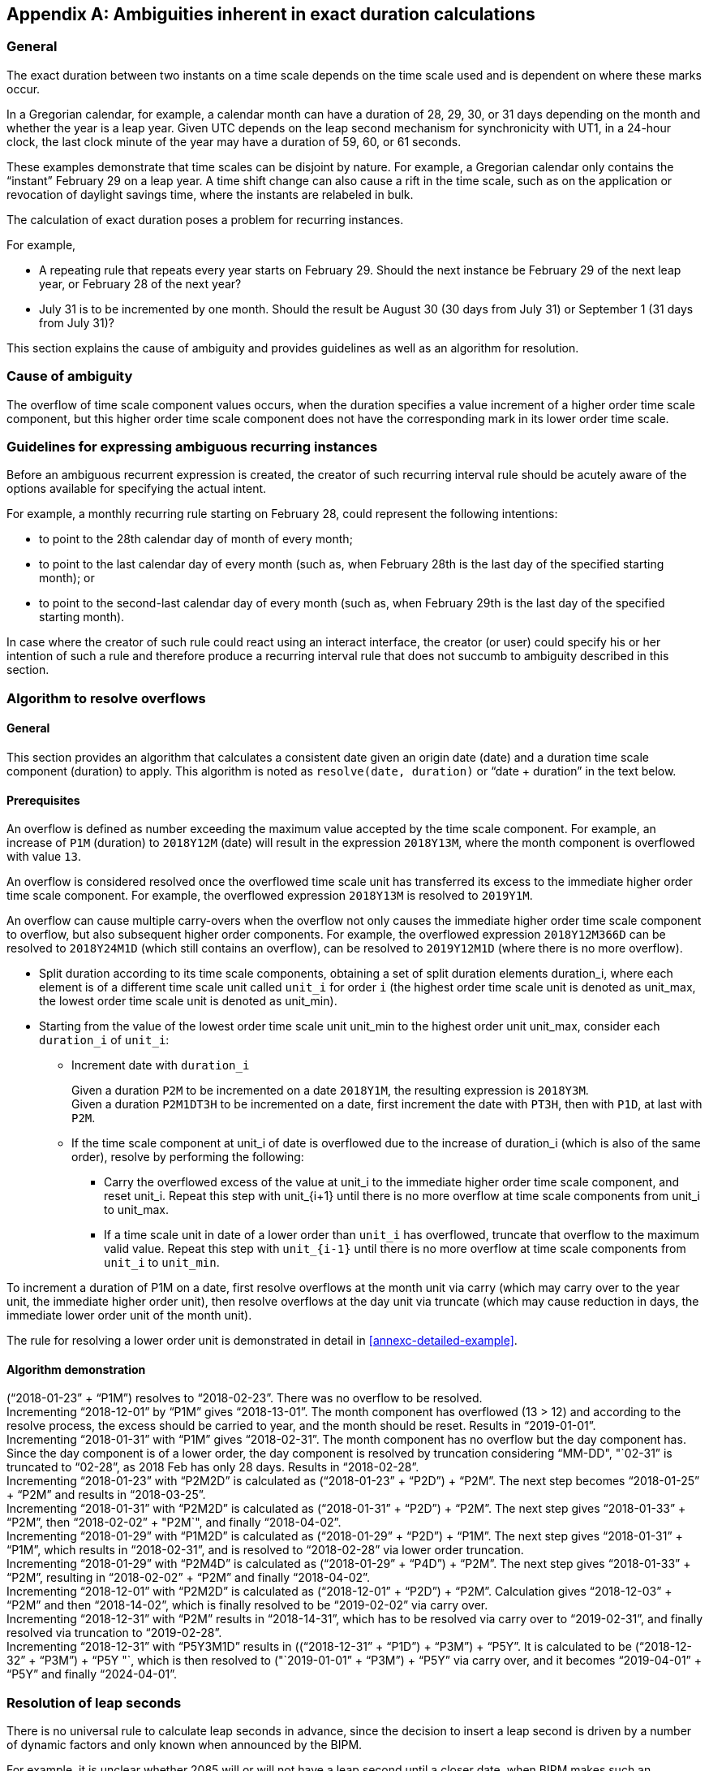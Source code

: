 
[[annexc]]
[appendix,obligation=informative]
== Ambiguities inherent in exact duration calculations

=== General

The exact duration between two instants on a time scale depends on the
time scale used and is dependent on where these marks occur.

In a Gregorian calendar, for example, a calendar month can have a
duration of 28, 29, 30, or 31 days depending on the month and whether
the year is a leap year. Given UTC depends on the leap second mechanism
for synchronicity with UT1, in a 24-hour clock, the last clock minute
of the year may have a duration of 59, 60, or 61 seconds.

These examples demonstrate that time scales can be disjoint by nature.
For example, a Gregorian calendar only contains the "`instant`" February
29 on a leap year. A time shift change can also cause a rift in the
time scale, such as on the application or revocation of daylight
savings time, where the instants are relabeled in bulk.

The calculation of exact duration poses a problem for recurring
instances.

For example,

* A repeating rule that repeats every year starts on February 29.
Should the next instance be February 29 of the next leap year, or
February 28 of the next year?

* July 31 is to be incremented by one month. Should the result be
August 30 (30 days from July 31) or September 1 (31 days from July 31)?

This section explains the cause of ambiguity and provides guidelines
as well as an algorithm for resolution.



=== Cause of ambiguity

The overflow of time scale component values occurs, when the duration
specifies a value increment of a higher order time scale component, but
this higher order time scale component does not have the corresponding
mark in its lower order time scale.


=== Guidelines for expressing ambiguous recurring instances

Before an ambiguous recurrent expression is created, the creator
of such recurring interval rule should be acutely aware of the
options available for specifying the actual intent.

For example, a monthly recurring rule starting on February 28,
could represent the following intentions:

* to point to the 28th calendar day of month of every month;

* to point to the last calendar day of every month (such as, when
February 28th is the last day of the specified starting month); or

* to point to the second-last calendar day of every month (such as,
when February 29th is the last day of the specified starting month).


In case where the creator of such rule could react using an interact
interface, the creator (or user) could specify his or her intention of
such a rule and therefore produce a recurring interval rule that does
not succumb to ambiguity described in this section.


[[annexc-algorithm]]
=== Algorithm to resolve overflows


==== General

This section provides an algorithm that calculates a consistent date
given an origin date (date) and a duration time scale component
(duration) to apply. This algorithm is noted as `resolve(date, duration)`
or "`date + duration`" in the text below.


==== Prerequisites

An overflow is defined as number exceeding the maximum value accepted
by the time scale component. For example, an increase of `P1M`
(duration) to `2018Y12M` (date) will result in the expression
`2018Y13M`, where the month component is overflowed with value `13`.

An overflow is considered resolved once the overflowed time scale unit
has transferred its excess to the immediate higher order time scale
component. For example, the overflowed expression `2018Y13M` is
resolved to `2019Y1M`.

An overflow can cause multiple carry-overs when the overflow not only
causes the immediate higher order time scale component to overflow, but
also subsequent higher order components. For example, the overflowed
expression `2018Y12M366D` can be resolved to `2018Y24M1D` (which still
contains an overflow), can be resolved to `2019Y12M1D` (where there is
no more overflow).

* Split duration according to its time scale components, obtaining a
set of split duration elements duration_i, where each element is of a
different time scale unit called `unit_i` for order `i` (the highest order
time scale unit is denoted as unit_max, the lowest order time scale
unit is denoted as unit_min).

* Starting from the value of the lowest order time scale unit unit_min
to the highest order unit unit_max, consider each `duration_i` of `unit_i`:

** Increment date with `duration_i`
+
[example]
Given a duration `P2M` to be incremented on a date `2018Y1M`, the resulting
expression is `2018Y3M`.
+
[example]
Given a duration `P2M1DT3H` to be incremented on a date, first increment
the date with `PT3H`, then with `P1D`, at last with `P2M`.

** If the time scale component at unit_i of date is overflowed due to
the increase of duration_i (which is also of the same order), resolve
by performing the following:

*** Carry the overflowed excess of the value at unit_i to the immediate
higher order time scale component, and reset unit_i. Repeat this step
with unit_{i+1} until there is no more overflow at time scale
components from unit_i to unit_max.

*** If a time scale unit in date of a lower order than `unit_i` has
overflowed, truncate that overflow to the maximum valid value. Repeat
this step with `unit_{i-1}` until there is no more overflow at time scale
components from `unit_i` to `unit_min`.

[example]
To increment a duration of P1M on a date, first resolve overflows at
the month unit via carry (which may carry over to the year unit, the
immediate higher order unit), then resolve overflows at the day unit
via truncate (which may cause reduction in days, the immediate lower
order unit of the month unit).

The rule for resolving a lower order unit is demonstrated in detail in
<<annexc-detailed-example>>.


[[annexc-demo]]
==== Algorithm demonstration


[example]
("`2018-01-23`" + "`P1M`") resolves to "`2018-02-23`". There was no overflow
to be resolved.


[example]
Incrementing "`2018-12-01`" by "`P1M`" gives "`2018-13-01`". The month
component has overflowed (13 > 12) and according to the resolve
process, the excess should be carried to year, and the month should be
reset. Results in "`2019-01-01`".


[example]
Incrementing "`2018-01-31`" with "`P1M`" gives "`2018-02-31`". The month
component has no overflow but the day component has. Since the day
component is of a lower order, the day component is resolved by
truncation considering "`MM-DD", "`02-31`" is truncated to "`02-28`", as
2018 Feb has only 28 days. Results in "`2018-02-28`".


[example]
Incrementing "`2018-01-23`" with "`P2M2D`" is calculated as
("`2018-01-23`" + "`P2D`") + "`P2M`".
The next step becomes "`2018-01-25`" + "`P2M`" and results
in "`2018-03-25`".


[example]
Incrementing "`2018-01-31`" with "`P2M2D`" is calculated as
("`2018-01-31`" + "`P2D`") + "`P2M`".
The next step gives "`2018-01-33`" + "`P2M`", then
"`2018-02-02`" + "P2M`", and finally "`2018-04-02`".


[example]
Incrementing "`2018-01-29`" with "`P1M2D`" is calculated as
("`2018-01-29`" + "`P2D`") + "`P1M`".
The next step gives "`2018-01-31`" + "`P1M`",
which results in "`2018-02-31`", and is resolved to "`2018-02-28`" via lower order truncation.


[example]
Incrementing "`2018-01-29`" with "`P2M4D`" is calculated as ("`2018-01-29`" + "`P4D`") + "`P2M`". The next step gives "`2018-01-33`" + "`P2M`", resulting in "`2018-02-02`" + "`P2M`" and finally "`2018-04-02`".


[example]
Incrementing "`2018-12-01`" with "`P2M2D`" is calculated as ("`2018-12-01`" + "`P2D`") + "`P2M`". Calculation gives "`2018-12-03`" + "`P2M`" and then "`2018-14-02`", which is finally resolved to be "`2019-02-02`" via carry over.


[example]
Incrementing "`2018-12-31`" with "`P2M`" results in "`2018-14-31`", which has to be resolved via carry over to "`2019-02-31`", and finally resolved via truncation to "`2019-02-28`".

[[annexc-detailed-example]]
[example]
Incrementing "`2018-12-31`" with "`P5Y3M1D`" results in (("`2018-12-31`" + "`P1D`") + "`P3M`") + "`P5Y`". It is calculated to be ("`2018-12-32`" + "`P3M`") + "`P5Y "`, which is then resolved to ("`2019-01-01`" + "`P3M`") + "`P5Y`" via carry over, and it becomes "`2019-04-01`" + "`P5Y`" and finally "`2024-04-01`".



=== Resolution of leap seconds

There is no universal rule to calculate leap seconds in advance, since
the decision to insert a leap second is driven by a number of dynamic
factors and only known when announced by the BIPM.

For example, it is unclear whether 2085 will or will not have a leap
second until a closer date, when BIPM makes such an announcement.

To resolve issues that relate to the leap second, in calculations prior
to knowledge of the leap second, we assume that no leap second will be
in place. Such that, "`59`" is always the last second of the year.


[example]
"`2018-12-31T23:59:59`" + PT1M => "`2018-12-31T23:60:59`" => "`2018-12-31T24:00:59`" => "`2018-12-32T00:00:59`" => "`2018-13-01T00:00:59`" => "`2019-01-01T00:00:59`" (applies identically with or without leap second)


[example]
(at a leap second) "`2018-12-31T23:59:60`" + PT1M => (resolve minutes unit first) "`2018-12-31T23:60:60`" => "`2018-12-31T24:00:60`" => "`2018-12-32T00:00:60`" => "`2018-13-01T00:00:60`" => "`2019-01-01T00:00:60`" => (resolve seconds unit) "`2019-01-01T00:00:59`"


[example]
(when a year has a leap second) "`2018-12-31T23:59:59`" + PT1S => "`2018-12-31T23:59:60"


=== Handling duration with fractions

It is not always clear what a duration with fractional numbers mean.
For example, the expression "`P0.5M`" ("`half a month`") is ambiguous
because the exact duration of a calendar month depends on its context
and that the context for which "`P0.5M`" is anchored to is unclear.

The cause of this uncertainty is due to the ambiguity of duration of a
time scale component. Generally, the exact duration of a calendar month
is context-dependent, but that of a calendar day is not. The strategy
is to calculate the fractional duration after knowing the exact
duration of the unit, such that, the exact duration for the duration
unit in whole (e.g. "`P1M`") can be calculated given a context.

The algorithm from <<annexc-algorithm>> can be used to first calculate
the exact duration of the next whole duration of the fractional
duration, and subsequently the fractional duration can be calculated.

Let the functions:

* unit(duration) be the value of a single unit used in the duration;

* value(duration) be the fractional value used with the duration.

* duration(date1, date2) is the function to calculate the duration between two dates or times.

The calculation of a "`date + duration`" can be rephrased into:

[source]
----
date + duration = duration(resolve(date, unit(duration))), date) × value(duration) + date
----

Given that "`resolve(date, unit(duration))`" can be calculated, this
formula will always produce a value with consistency.

[example]
Given the increment of "`2018-01-23`" with "`P0.5M`", it can be rephrased as duration(resolve("`2018-01-23`", "`P1M`"), "`2018-01-23`") × 0.5 + "`2018-01-23`". It is reduced to duration( "`2018-02-23`", "`2018-01-23`") and then "`P31D`" × 0.5 + "`2018-01-23`", and hence "`P15.5D`" + "`2018-01-23`". Since "`P15.5D`" is an exact duration, "`P15.5D`" + "`2018-01-23`" is resolvable and gives us the final result as "2018-02-07T12:00:00`".

